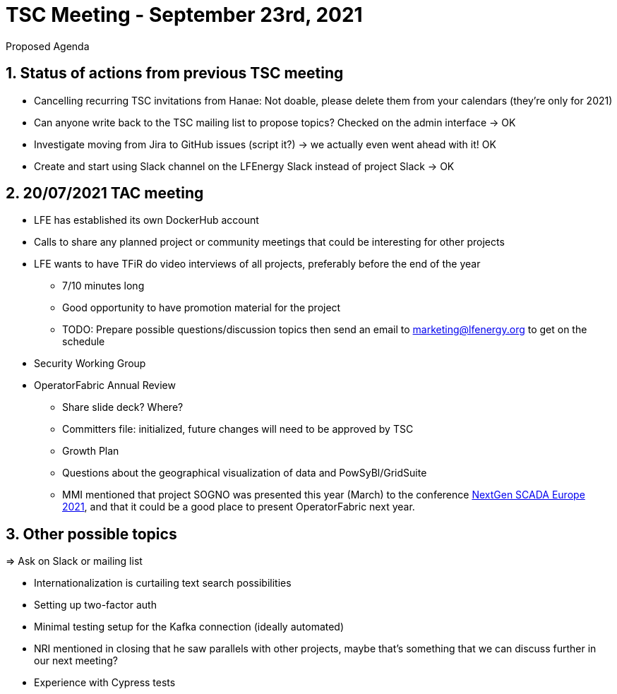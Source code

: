 = TSC Meeting - September 23rd, 2021

:sectnums:
:nofooter:
:icons: font

****
Proposed Agenda
****

== Status of actions from previous TSC meeting

* Cancelling recurring TSC invitations from Hanae: Not doable, please delete them from your calendars (they're only for 2021)
* Can anyone write back to the TSC mailing list to propose topics? Checked on the admin interface -> OK
* Investigate moving from Jira to GitHub issues (script it?) -> we actually even went ahead with it! OK
* Create and start using Slack channel on the LFEnergy Slack instead of project Slack -> OK

== 20/07/2021 TAC meeting

* LFE has established its own DockerHub account
* Calls to share any planned project or community meetings that could be interesting for other projects
* LFE wants to have TFiR do video interviews of all projects, preferably before the end of the year
** 7/10 minutes long
** Good opportunity to have promotion material for the project
** TODO: Prepare possible questions/discussion topics then send an email to marketing@lfenergy.org to get on the schedule
* Security Working Group

* OperatorFabric Annual Review
** Share slide deck? Where?
** Committers file: initialized, future changes will need to be approved by TSC
** Growth Plan
** Questions about the geographical visualization of data and PowSyBl/GridSuite
** MMI mentioned that project SOGNO was presented this year (March) to the conference
https://www.smartgrid-forums.com/past-presentations[NextGen SCADA Europe 2021], and that it could be a good place to
present OperatorFabric next year.

== Other possible topics

=> Ask on Slack or mailing list

* Internationalization is curtailing text search possibilities
* Setting up two-factor auth
* Minimal testing setup for the Kafka connection (ideally automated)
* NRI mentioned in closing that he saw parallels with other projects, maybe that's something that we can discuss further
in our next meeting?
* Experience with Cypress tests



